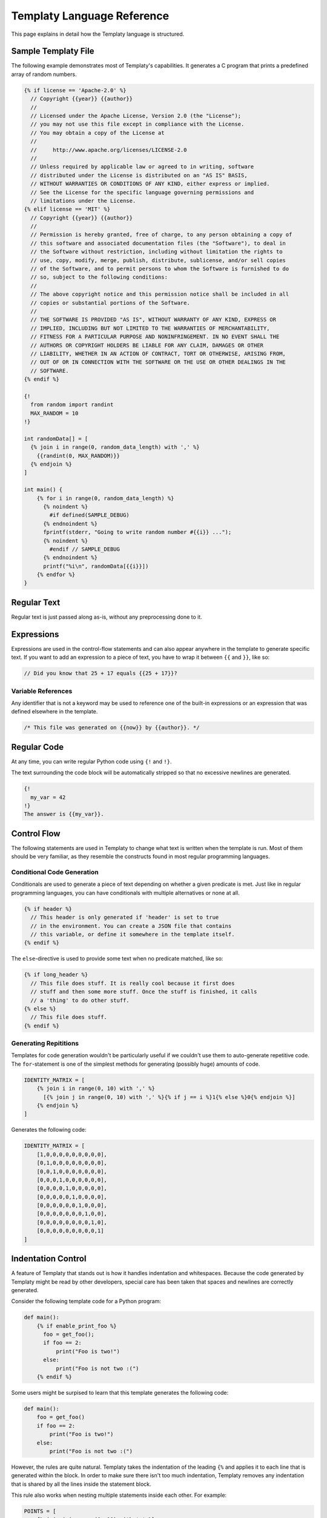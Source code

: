 Templaty Language Reference
===========================

This page explains in detail how the Templaty language is structured.

Sample Templaty File
--------------------

The following example demonstrates most of Templaty's capabilities. It
generates a C program that prints a predefined array of random numbers.

.. code-block:: none

  {% if license == 'Apache-2.0' %}
    // Copyright {{year}} {{author}}
    //
    // Licensed under the Apache License, Version 2.0 (the "License");
    // you may not use this file except in compliance with the License.
    // You may obtain a copy of the License at
    //
    //     http://www.apache.org/licenses/LICENSE-2.0
    //
    // Unless required by applicable law or agreed to in writing, software
    // distributed under the License is distributed on an "AS IS" BASIS,
    // WITHOUT WARRANTIES OR CONDITIONS OF ANY KIND, either express or implied.
    // See the License for the specific language governing permissions and
    // limitations under the License.
  {% elif license == 'MIT' %}
    // Copyright {{year}} {{author}}
    //
    // Permission is hereby granted, free of charge, to any person obtaining a copy of
    // this software and associated documentation files (the "Software"), to deal in
    // the Software without restriction, including without limitation the rights to
    // use, copy, modify, merge, publish, distribute, sublicense, and/or sell copies
    // of the Software, and to permit persons to whom the Software is furnished to do
    // so, subject to the following conditions:
    // 
    // The above copyright notice and this permission notice shall be included in all
    // copies or substantial portions of the Software.
    // 
    // THE SOFTWARE IS PROVIDED "AS IS", WITHOUT WARRANTY OF ANY KIND, EXPRESS OR
    // IMPLIED, INCLUDING BUT NOT LIMITED TO THE WARRANTIES OF MERCHANTABILITY,
    // FITNESS FOR A PARTICULAR PURPOSE AND NONINFRINGEMENT. IN NO EVENT SHALL THE
    // AUTHORS OR COPYRIGHT HOLDERS BE LIABLE FOR ANY CLAIM, DAMAGES OR OTHER
    // LIABILITY, WHETHER IN AN ACTION OF CONTRACT, TORT OR OTHERWISE, ARISING FROM,
    // OUT OF OR IN CONNECTION WITH THE SOFTWARE OR THE USE OR OTHER DEALINGS IN THE
    // SOFTWARE.
  {% endif %}

  {!
    from random import randint
    MAX_RANDOM = 10
  !}

  int randomData[] = [
    {% join i in range(0, random_data_length) with ',' %}
      {{randint(0, MAX_RANDOM)}}
    {% endjoin %}
  ]

  int main() {
      {% for i in range(0, random_data_length) %}
        {% noindent %}
          #if defined(SAMPLE_DEBUG)
        {% endnoindent %}
        fprintf(stderr, "Going to write random number #{{i}} ...");
        {% noindent %}
          #endif // SAMPLE_DEBUG
        {% endnoindent %}
        printf("%i\n", randomData[{{i}}])
      {% endfor %}
  }

Regular Text
------------

Regular text is just passed along as-is, without any preprocessing done to it.

Expressions
-----------

Expressions are used in the control-flow statements and can also appear
anywhere in the template to generate specific text. If you want to add an
expression to a piece of text, you have to wrap it between ``{{`` and ``}}``,
like so:

.. code-block:: c

  // Did you know that 25 + 17 equals {{25 + 17}}?

Variable References
^^^^^^^^^^^^^^^^^^^

Any identifier that is not a keyword may be used to reference one of the
built-in expressions or an expression that was defined elsewhere in the
template.

.. code-block:: c

  /* This file was generated on {{now}} by {{author}}. */

Regular Code
------------

At any time, you can write regular Python code using ``{!`` and ``!}``.

The text surrounding the code block will be automatically stripped so that no
excessive newlines are generated.

.. code-block:: none

  {!
    my_var = 42
  !}
  The answer is {{my_var}}.

Control Flow
------------

The following statements are used in Templaty to change what text is written
when the template is run. Most of them should be very familiar, as they
resemble the constructs found in most regular programming languages.

Conditional Code Generation
^^^^^^^^^^^^^^^^^^^^^^^^^^^

Conditionals are used to generate a piece of text depending on whether a given
predicate is met. Just like in regular programming languages, you can have
conditionals with multiple alternatives or none at all.

.. code-block:: none

  {% if header %}
    // This header is only generated if 'header' is set to true
    // in the environment. You can create a JSON file that contains
    // this variable, or define it somewhere in the template itself.
  {% endif %}

The ``else``-directive is used to provide some text when no predicate matched,
like so:

.. code-block:: none

  {% if long_header %}
    // This file does stuff. It is really cool because it first does 
    // stuff and then some more stuff. Once the stuff is finished, it calls
    // a 'thing' to do other stuff.
  {% else %}
    // This file does stuff.
  {% endif %}

Generating Repititions
^^^^^^^^^^^^^^^^^^^^^^

Templates for code generation wouldn't be particularly useful if we couldn't
use them to auto-generate repetitive code. The ``for``-statement is one of the
simplest methods for generating (possibly huge) amounts of code.

.. code-block:: none

  IDENTITY_MATRIX = [
      {% join i in range(0, 10) with ',' %}
        [{% join j in range(0, 10) with ',' %}{% if j == i %}1{% else %}0{% endjoin %}]
      {% endjoin %}
  ]

Generates the following code:

.. code-block:: python

  IDENTITY_MATRIX = [
      [1,0,0,0,0,0,0,0,0,0],
      [0,1,0,0,0,0,0,0,0,0],
      [0,0,1,0,0,0,0,0,0,0],
      [0,0,0,1,0,0,0,0,0,0],
      [0,0,0,0,1,0,0,0,0,0],
      [0,0,0,0,0,1,0,0,0,0],
      [0,0,0,0,0,0,1,0,0,0],
      [0,0,0,0,0,0,0,1,0,0],
      [0,0,0,0,0,0,0,0,1,0],
      [0,0,0,0,0,0,0,0,0,1]
  ]

Indentation Control
-------------------

A feature of Templaty that stands out is how it handles indentation and
whitespaces. Because the code generated by Templaty might be read by other
developers, special care has been taken that spaces and newlines are correctly
generated.

Consider the following template code for a Python program:

.. code-block:: none

  def main():
      {% if enable_print_foo %}
        foo = get_foo();
        if foo == 2: 
            print("Foo is two!")
        else:
            print("Foo is not two :(")
      {% endif %}


Some users might be surpised to learn that this template generates the
following code:

.. code-block:: python

  def main():
      foo = get_foo()
      if foo == 2:
          print("Foo is two!")
      else:
          print("Foo is not two :(")

However, the rules are quite natural. Templaty takes the indentation of the 
leading ``{%`` and applies it to each line that is generated within the block.
In order to make sure there isn't too much indentation, Templaty removes any
indentation that is shared by all the lines inside the statement block.

This rule also works when nesting multiple statements inside each other. For
example:

.. code-block:: none

  POINTS = [
      {% join i in range(0, 10) with ',' %}
          {% if use_vector %}
            Vec({{i}}, {{i}})
          {% else %}
            ({{i}}, {{i}})
          {% endif %}
      {% endjoin %}
    ]

A call to this program with ``use_vector`` set to ``True`` could result in the
following code:

.. code-block:: python

  POINTS = [
      Vec(7, 3),
      Vec(4, 9),
      Vec(9, 1),
      Vec(3, 2),
      Vec(4, 5),
      Vec(8, 3),
      Vec(5, 8),
      Vec(1, 8),
      Vec(1, 6),
      Vec(2, 1)
  ]

The ``setindent``-block
^^^^^^^^^^^^^^^^^^^^^^^

The special statement ``{% setindent indent_level %}`` can be used to override
the auto-inferred indentation level.

.. code-block:: none

  int main() {
    {% noindent %}
      #ifndef FOO
    {% endnoindent %}
    fprintf(stderr, "Warning: FOO was not defined at compile-time.");
    {% noindent %}
      #endif // #ifndef FOO
    {% endnoindent %}
  }

Output:

.. code-block:: c

  int main() {
  #ifndef FOO
    fprintf(stderr, "Warning: FOO was not defined at compile-time.");
  #endif // #ifndef FOO
  }

If you need even more control over the indentation level, you can make use of
the special ``indent()`` function. When called with no arguments, it increases
the indentation with one level for the rest of the file. When called with an
integer, it will set the indentation level to that number.

.. code-block:: none

  if not prompt("Attempt no 1"):
  {% for i in range(2, 3) %}
    {! indent() !}
    if not prompt("Attempt no {{i}}"):
  {% endfor %}
  error("I gave up.");
  {! clearindent() !}

The above snippet will generate the following code:

.. code-block:: python

  if not prompt("Attempt no 1"):
        if not prompt("Attempt no 2"):
            if not prompt("Attempt no 3"):
                error("I gave up.")


Built-in Variables and Functions
--------------------------------

Templaty contains a growing number of built-in functions and variables to make
it easy for programmers to write their templates without much hassle. The
folllowing is an incomplete list of functions and variables that are supported
out-of-the-box.

``v |> f``

  A special operator that applies a given function ``f`` to ``v``. 

  This operator allows you to write code such as:

  .. code-block:: none

    'FooBarBaz' |> snake |> upper

  Which is equivalent to the following code:

  .. code-block:: none

    upper(snake('FooBarBaz'))

  Note the similarity with Jinja2's *filter* concept, with the difference that
  Templaty implements it as a regular operator rather than a syntactic extension.

``upper(text)``

  Simply converts the given text to uppercase, using Python's standard behaviour.

``lower(text)``

  Simply converts the given text to lowercase, using Python's standard behaviour.

``indent(level)``

  .. warning:: This feature is currently under development.

  When called with no arguments, it increases the indentation with one level
  for the rest of the file. When called with an integer, it will set the
  indentation level to that number.

  .. code-block:: none

    if not prompt("Attempt no 1"):
    {% for i in range(2, 3) %}
      {! indent() !}
      if not prompt("Attempt no {{i}}"):
    {% endfor %}
    {! indent(0) !}
    error("I gave up.");

  The above snippet will generate the following code:

  .. code-block:: python

    if not prompt("Attempt no 1"):
          if not prompt("Attempt no 2"):
              if not prompt("Attempt no 3"):
                  error("I gave up.")

``snake(name)``

  Converts an identifier to snake-case.

  This function should work on most common use-cases. For more complex ones, you
  probably should write your own logic.

  .. code-block:: none

    snake('FooBarBaz')

  Output:

  .. code-block:: none

    FOO_BAR_BAZ

``now``

  A variable holding the time the generator started, formatted using some default rules.

``a + b``

  Add two expressions to each other.

``a - b``

  Subtract two expressions from one another.

``a * b``

  Multiply two expressions with each other.

``a / b``

  Divide ``a`` by ``b``, returning the result.

``a % b``

  Find the remainder after the division of the two given numbers.

